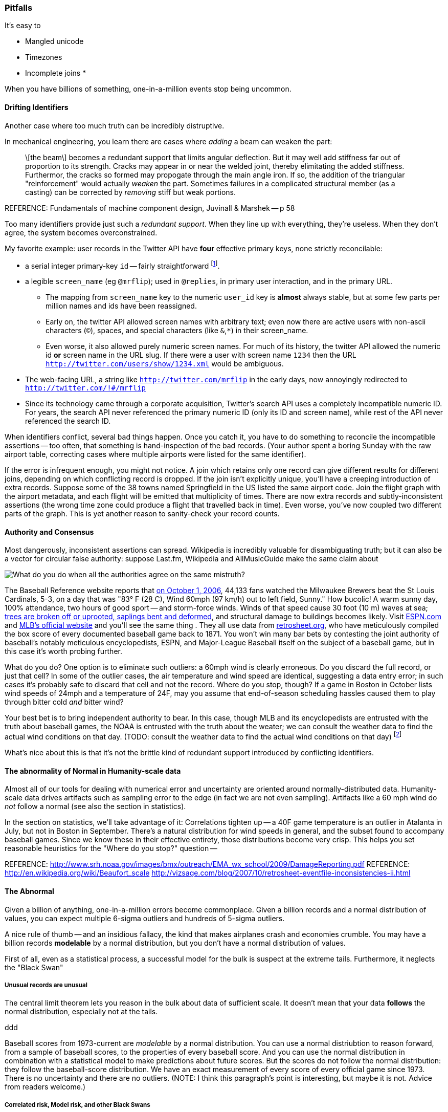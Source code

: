 
=== Pitfalls

It's easy to 

* Mangled unicode
* Timezones
* Incomplete joins
* 

When you have billions of something, one-in-a-million events stop being uncommon.

==== Drifting Identifiers ====

Another case where too much truth can be incredibly distruptive.

In mechanical engineering, you learn there are cases where _adding_ a beam can weaken the part:

____
\[the beam\] becomes a redundant support that limits angular deflection. But it may well add stiffness far out of proportion to its strength. Cracks may appear in or near the welded joint, thereby elimitating the added stiffness. Furthermor, the cracks so formed may propogate through the main angle iron. If so, the addition of the triangular "reinforcement" would actually _weaken_ the part. Sometimes failures in a complicated structural member (as a casting) can be corrected by _removing_ stiff but weak portions.
____
REFERENCE: Fundamentals of machine component design, Juvinall & Marshek -- p 58

Too many identifiers provide just such a _redundant support_. When they line up with everything, they're useless. When they don't agree, the system becomes overconstrained.

My favorite example: user records in the Twitter API have *four* effective primary keys, none strictly reconcilable:

* a serial integer primary-key  `id` -- fairly straightforward footnote:[as opposed to the Tweet ID, which had to undergo a managed transition from 32-bit to 64-bit before the 2 billion'th tweet could occur. They presumably look forward to doing the same for user ids at some point].
* a legible `screen_name` (eg `@mrflip`); used in `@replies`, in primary user interaction, and in the primary URL.
  ** The mapping from `screen_name` key to the numeric `user_id` key is *almost* always stable, but at some few parts per million names and ids have been reassigned. 
  ** Early on, the twitter API allowed screen names with arbitrary text; even now there are active users with non-ascii characters (`©`), spaces, and special characters (like `&`,`*`) in their screen_name.
  ** Even worse, it also allowed purely numeric screen names. For much of its history, the twitter API allowed the numeric id *or* screen name in the URL slug. If there were a user with screen name `1234` then the URL `http://twitter.com/users/show/1234.xml` would be ambiguous.
* The web-facing URL, a string like  `http://twitter.com/mrflip` in the early days, now annoyingly redirected to `http://twitter.com/!#/mrflip`
* Since its technology came through a corporate acquisition, Twitter's search API uses a completely incompatible numeric ID. For years, the search API never referenced the primary numeric ID (only its ID and screen name), while rest of the API never referenced the search ID.

When identifiers conflict, several bad things happen. Once you catch it, you have to do something to reconcile the incompatible assertions -- too often, that something is hand-inspection of the bad records. (Your author spent a boring Sunday with the raw airport table, correcting cases where multiple airports were listed for the same identifier).

If the error is infrequent enough, you might not notice. A join which retains only one record can give different results for different joins, depending on which conflicting record is dropped. If the join isn't explicitly unique, you'll have a creeping introduction of extra records. Suppose some of the 38 towns named Springfield in the US listed the same airport code. Join the flight graph with the airport metadata, and each flight will be emitted that multiplicity of times. There are now extra records and subtly-inconsistent assertions (the wrong time zone could produce a flight that travelled back in time). Even worse, you've now coupled two different parts of the graph.  This is yet another reason to sanity-check your record counts.

==== Authority and Consensus

Most dangerously, inconsistent assertions can spread. Wikipedia is incredibly valuable for disambiguating truth; but it can also be a vector for circular false authority: suppose Last.fm, Wikipedia and AllMusicGuide make the same claim about

image::images/BoxScoreWith60mphWindSpeed-ESPN-circled-480.jpg[What do you do when all the authorities agree on the same mistruth?]

The Baseball Reference website reports that http://www.baseball-reference.com/boxes/SLN/SLN200610010.shtml[on October 1, 2006], 44,133 fans watched the Milwaukee Brewers beat the St Louis Cardinals, 5-3, on a day that was "83° F (28 C), Wind 60mph (97 km/h) out to left field, Sunny." How bucolic! A warm sunny day, 100% attendance, two hours of good sport -- and storm-force winds. Winds of that speed cause 30 foot (10 m) waves at sea; http://www.srh.noaa.gov/images/bmx/outreach/EMA_wx_school/2009/DamageReporting.pdf[trees are broken off or uprooted, saplings bent and deformed], and structural damage to buildings becomes likely.
Visit http://espn.go.com/mlb/boxscore?gameId=261001124&teams=milwaukee-brewers-vs-st.-louis-cardinals[ESPN.com] and http://mlb.mlb.com/news/boxscore.jsp?gid=2006_10_01_milmlb_slnmlb_1[MLB's official website] and you'll see the same thing . They all use data from http://www.retrosheet.org/[retrosheet.org], who have meticulously compiled the box score of every documented baseball game back to 1871. You won't win many bar bets by contesting the joint authority of baseball's notably meticulous encyclopedists, ESPN, and Major-League Baseball itself on the subject of a baseball game, but in this case it's worth probing further. 

What do you do? One option is to eliminate such outliers: a 60mph wind is clearly erroneous. Do you discard the full record, or just that cell? In some of the outlier cases, the air temperature and wind speed are identical, suggesting a data entry error; in such cases it's probably safe to discard that cell and not the record. Where do you stop, though? If a game in Boston in October lists wind speeds of 24mph and a temperature of 24F, may you assume that end-of-season scheduling hassles caused them to play through bitter cold _and_ bitter wind? 

Your best bet is to bring independent authority to bear. In this case, though MLB and its encyclopedists are entrusted with the truth about baseball games, the NOAA is entrusted with the truth about the weater; we can consult the weather data to find the actual wind conditions on that day. (TODO: consult the weather data to find the actual wind conditions on that day) footnote:[reconciling this inconsistency spurred an extended yak-shaving expedition to combine the weather data with the baseball data. Discovering there was nowhere to share the cleaned-up data led me to start Infochimps.]

What's nice about this is that it's not the brittle kind of redundant support introduced by conflicting identifiers.


==== The abnormality of Normal in Humanity-scale data

Almost all of our tools for dealing with numerical error and uncertainty are oriented around normally-distributed data. Humanity-scale data drives
artifacts such as sampling error to the edge (in fact we are not even sampling).
Artifacts like a 60 mph wind do _not_ follow a normal 
(see also the section in statistics).

In the section on statistics, we'll take advantage of it: Correlations tighten up -- a 40F game temperature is an outlier in Atalanta in July, but not in Boston in September.
There's a natural distribution for wind speeds in general, and the subset found to accompany baseball games. Since we know these in their effective entirety, those distributions become very crisp. This helps you set reasonable heuristics for the "Where do you stop?" question -- 


REFERENCE: http://www.srh.noaa.gov/images/bmx/outreach/EMA_wx_school/2009/DamageReporting.pdf
REFERENCE: http://en.wikipedia.org/wiki/Beaufort_scale
http://vizsage.com/blog/2007/10/retrosheet-eventfile-inconsistencies-ii.html

==== The Abnormal

Given a billion of anything, one-in-a-million errors become commonplace. Given a billion records and a normal distribution of values, you can expect multiple 6-sigma outliers and hundreds of 5-sigma outliers.

A nice rule of thumb -- and an insidious fallacy, the kind that makes airplanes crash and economies crumble.  You may have a billion records *modelable* by a normal distribution, but you don't have a normal distribution of values.

First of all, even as a statistical process, a successful model for the bulk is suspect at the extreme tails. Furthermore, it neglects the "Black Swan"

===== Unusual records are unusual

The central limit theorem lets you reason in the bulk about data of sufficient scale.
It doesn't mean that your data *follows* the normal distribution, especially not at the tails.


ddd

Baseball scores from 1973-current are _modelable_ by a normal distribution. You can use a normal distriubtion to reason forward, from a sample of baseball scores, to the properties of every baseball score. And you can use the normal distribution in combination with a statistical model to make predictions about future scores. But the scores do not follow the normal distribution: they follow the baseball-score distribution. We have an exact measurement of every score of every official game since 1973. There is no uncertainty and there are no outliers. (NOTE: I think this paragraph's point is interesting, but maybe it is not. Advice from readers welcome.)


===== Correlated risk, Model risk, and other Black Swans

	"If you store 10,000 objects with us, on average we may lose one of them every 10 million years or so. This storage is designed in such a way that we can sustain the concurrent loss of data in two separate storage facilities." -- Jeff http://aws.typepad.com/aws/2010/05/new-amazon-s3-reduced-redundancy-storage-rrs.html

Amazon's engineering prowess is phenomenal, and this quote is meant to clarify, engineer-to-engineer, how much they have mitigated the risk from certain types of statistically-modelable error:

* disk failures
* cosmic rays causing bit flips
* an earthquake or power outage disabling two data separate centers

However, read broadly it's dangerous. 10 million years is long enough to let me joke about the Zombie Apocalypse or phase transitions in the fundamental physical constants. But even a 100-year timeline exposes plausible risks to your data from

* sabotage by disgruntled employees 
* an act of war causing simultaneous destruction of their datacenters
* firmware failure simultaneously destroying every harddrive from one vendor
* a software update with an errant exclamation point causing the system to invalidate good blocks and preserve bad blocks
* http://en.wikipedia.org/wiki/Geomagnetic_reversal[Geomagnetic reversal] of the earth's magnetic field causing unmitigated spike in cosmic-ray error rate

The above are examples of Black Swans.
*Correlated risk*: Statistical models assume independent events (correlated samples)
  a model based on the observed default rate of consumer mortgages will fail if it neglects 
  
*Model risk*: your predictions are plausible for the system you modeled -- but the system you are modeling fundamentally changes.

For some time, it was easy for "black-hat" (adversarial) companies to create bogus links that would increase the standing of their website in Google search results. Google found a model that could successfully expose such cheaters, and in a major algorithm update began punishing linkbait-assisted sites. What happened? Black-hat companies began creating bogus links to their _competitors_, so they would be downranked instead. The model still successfully identified linkspam-assisted sites, but the system was no longer one in which a site that was linkspam-assisted meant a site that was cheating. The introduction of a successful model destabilized the system.

Even more interestingly, algorithms can *stably* modify their system. For some time, when the actress Anne Hathaway received positive reviews for her films, the stock price of the firm Berkshire Hathaway trended up -- news-reading "algorithmic trading" robots correctly graded the sentiment but not its target. It's fair to call this a flaw in the model, because Anne Hathaway's pretty smile doesn't correspond to the financial health of a diversified insurance company. An "algorithmic trading robot" algorithmic trading robot can thus bet that Berkshire Hathaway results will regress to their former value if they spike following an Anne Hathaway film. Those adversarial trades *change the system*, from one in which Berkshire Hathaway's stock price followed its financial health, to a system where Berkshire Hathaway's stock price followed its financial health, Anne Hathaway's acting career, and a coupling constant governed by the current state of the art in predictive analytics.

*Coupling risk*:
  you hedge your financial model with an insurance contract, but the insurance counterparty goes bankrupt,
